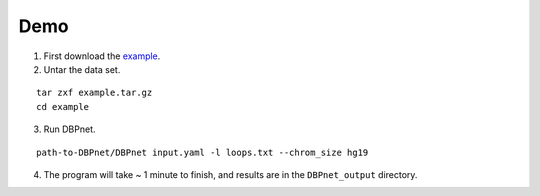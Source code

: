 Demo
====

1. First download the `example <http://wanglab.ucsd.edu/star/DBPnet/example.tar.gz>`_.

2. Untar the data set.

::

    tar zxf example.tar.gz
    cd example

3. Run DBPnet.

::

    path-to-DBPnet/DBPnet input.yaml -l loops.txt --chrom_size hg19

4. The program will take ~ 1 minute to finish, and results are in the ``DBPnet_output`` directory.
